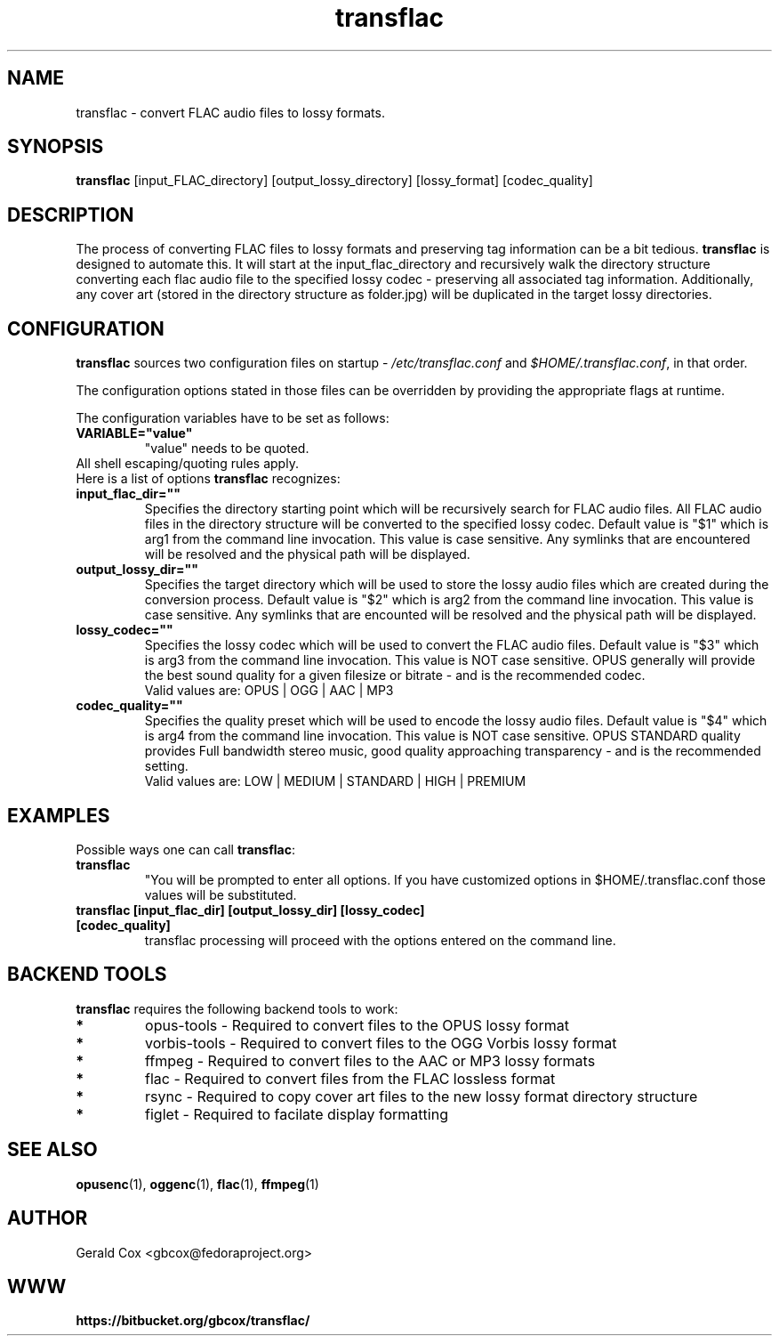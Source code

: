 .TH transflac 1
.SH NAME
transflac \- convert FLAC audio files to lossy formats.
.SH SYNOPSIS
.B transflac
[input_FLAC_directory] [output_lossy_directory] [lossy_format] [codec_quality]
.SH DESCRIPTION
The process of converting FLAC files to lossy formats
and preserving tag information can be a bit tedious.
.BR transflac
is designed to automate this. It will start at the input_flac_directory and
recursively walk the directory structure converting each flac audio file to the
specified lossy codec - preserving all associated tag information.  Additionally,
any cover art (stored in the directory structure as folder.jpg) will be
duplicated in the target lossy directories.
.SH CONFIGURATION
\fBtransflac\fR sources two configuration files on startup - \fI/etc/transflac.conf\fR and
\fI$HOME/.transflac.conf\fR, in that order.
.PP
The configuration options stated in those files can be overridden by providing
the appropriate flags at runtime.
.PP
The configuration variables have to be set as follows:
.TP
.B VARIABLE="value"
"value" needs to be quoted.
.TP
All shell escaping/quoting rules apply.
.TP
Here is a list of options \fBtransflac\fR recognizes:
.TP
.B input_flac_dir=""
Specifies the directory starting point which will be recursively
search for FLAC audio files.  All FLAC audio files in the directory
structure will be converted to the specified lossy codec.
Default value is "$1" which is arg1 from the command line invocation.
This value is case sensitive.  Any symlinks that are encountered will be
resolved and the physical path will be displayed.
.TP
.B output_lossy_dir=""
Specifies the target directory which will be used to store the lossy
audio files which are created during the conversion process.
Default value is "$2" which is arg2 from the command line invocation.
This value is case sensitive.  Any symlinks that are encounted will be
resolved and the physical path will be displayed.
.TP
.B lossy_codec=""
Specifies the lossy codec which will be used to convert the FLAC
audio files.  Default value is "$3" which is arg3 from the command line
invocation.  This value is NOT case sensitive.
OPUS generally will provide the best sound quality for a given filesize
or bitrate - and is the recommended codec.
.br
Valid values are: OPUS | OGG | AAC | MP3
.TP
.B codec_quality=""
Specifies the quality preset which will be used to encode the lossy
audio files.  Default value is "$4" which is arg4 from the command line
invocation.  This value is NOT case sensitive.
OPUS STANDARD quality provides Full bandwidth stereo music,
good quality approaching transparency - and is the recommended
setting.
.br
Valid values are: LOW | MEDIUM | STANDARD | HIGH | PREMIUM
.TS
allbox,tab(@);
c c c c c c
l r r r r r .
CODEC@LOW@MEDIUM@STANDARD@HIGH@PREMIUM
OPUS@48 kbps@64 kbps@96 kbps@128 kbps@192 kbps
OGG@80 kbps@96 kbps@112 kbps@128 kbps@160 kbps
AAC@40 kbps@80 kbps@96 kbps@128 kbps@224 kbps
MP3@85 kbps@100 kbps@115 kbps@130 kbps@165 kbps
.TE
.SH EXAMPLES
Possible ways one can call \fBtransflac\fR:
.TP
.B transflac
"You will be prompted to enter all options.  If you have customized
options in $HOME/.transflac.conf those values will be substituted.
.TP
.B transflac [input_flac_dir] [output_lossy_dir] [lossy_codec] [codec_quality]
transflac processing will proceed with the options entered on the
command line.
.SH BACKEND TOOLS
\fBtransflac\fR requires the following backend tools to work:
.TP
.B *
opus-tools - Required to convert files to the OPUS lossy format
.TP
.B *
vorbis-tools - Required to convert files to the OGG Vorbis lossy
format
.TP
.B *
ffmpeg - Required to convert files to the AAC or MP3 lossy formats
.TP
.B *
flac - Required to convert files from the FLAC lossless format
.TP
.B *
rsync - Required to copy cover art files to the new lossy format
directory structure
.TP
.B *
figlet - Required to facilate display formatting
.SH "SEE ALSO"
.BR opusenc (1),
.BR oggenc (1),
.BR flac (1),
.BR ffmpeg (1)
.SH AUTHOR
Gerald Cox <gbcox@fedoraproject.org>
.SH WWW
.BR https://bitbucket.org/gbcox/transflac/
